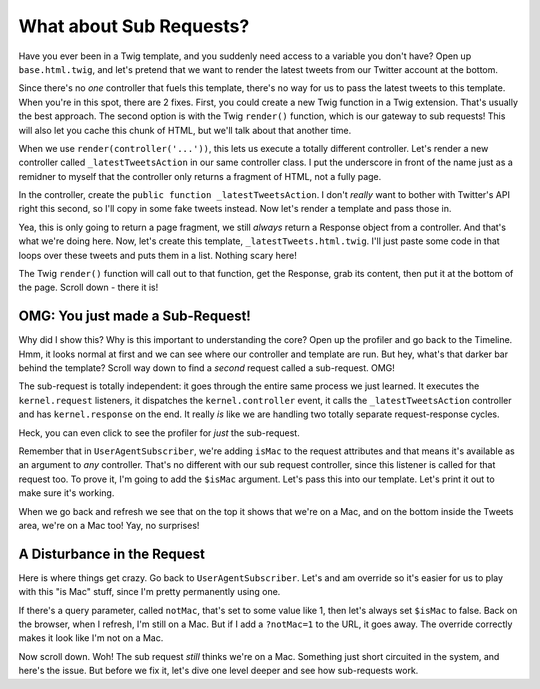 What about Sub Requests?
========================

Have you ever been in a Twig template, and you suddenly need access to a
variable you don't have? Open up ``base.html.twig``, and let's pretend
that we want to render the latest tweets from our Twitter account at the
bottom.

Since there's no *one* controller that fuels this template, there's no way
for us to pass the latest tweets to this template. When you're in this spot,
there are 2 fixes. First, you could create a new Twig function in a Twig
extension. That's usually the best approach. The second option is with the
Twig ``render()`` function, which is our gateway to sub requests! This will
also let you cache this chunk of HTML, but we'll talk about that another time.

When we use ``render(controller('...'))``, this lets us execute a totally
different controller. Let's render a new controller called ``_latestTweetsAction``
in our same controller class. I put the underscore in front of the name just
as a remidner to myself that the controller only returns a fragment of HTML,
not a fully page.

In the controller, create the ``public function _latestTweetsAction``. I
don't *really* want to bother with Twitter's API right this second, so I'll
copy in some fake tweets instead. Now let's render a template and pass those
in.

Yea, this is only going to return a page fragment, we still *always* return a
Response object from a controller. And that's what we're doing here. Now,
let's create this template, ``_latestTweets.html.twig``. I'll just paste
some code in that loops over these tweets and puts them in a list. Nothing
scary here!

The Twig ``render()`` function will call out to that function, get the Response,
grab its content, then put it at the bottom of the page. Scroll down - there 
it is!

OMG: You just made a Sub-Request!
---------------------------------

Why did I show this? Why is this important to understanding the core? Open
up the profiler and go back to the Timeline. Hmm, it looks normal at first
and we can see where our controller and template are run. But hey, what's
that darker bar behind the template? Scroll way down to find a *second* request
called a sub-request. OMG!

The sub-request is totally independent: it goes through the entire same process
we just learned. It executes the ``kernel.request``  listeners, it dispatches
the ``kernel.controller`` event, it calls the ``_latestTweetsAction`` controller
and has ``kernel.response`` on the end. It really *is* like we are handling
two totally separate request-response cycles.

Heck, you can even click to see the profiler for *just* the sub-request.

Remember that in ``UserAgentSubscriber``, we're adding ``isMac`` to the request
attributes and that means it's available as an argument to *any* controller.
That's no different with our sub request controller, since this listener
is called for that request too. To prove it, I'm going to add the ``$isMac``
argument. Let's pass this into our template. Let's print it out to make
sure it's working.

When we go back and refresh we see that on the top it shows that we're on
a Mac, and on the bottom inside the Tweets area, we're on a Mac too! Yay,
no surprises!

A Disturbance in the Request
----------------------------

Here is where things get crazy. Go back to ``UserAgentSubscriber``. Let's
and am override so it's easier for us to play with this "is Mac" stuff, since
I'm pretty permanently using one.

If there's a query parameter, called ``notMac``, that's set to some value
like 1, then let's always set ``$isMac`` to false. Back on the browser,
when I refresh, I'm still on a Mac. But if I add a ``?notMac=1`` to the URL,
it goes away. The override correctly makes it look like I'm not on a Mac.

Now scroll down. Woh! The sub request *still* thinks we're on a Mac. Something
just short circuited in the system, and here's the issue. But before we fix
it, let's dive one level deeper and see how sub-requests work.
